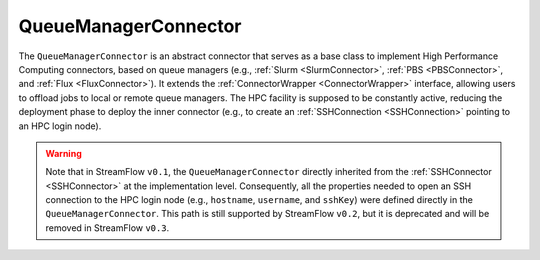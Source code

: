 =====================
QueueManagerConnector
=====================

The ``QueueManagerConnector`` is an abstract connector that serves as a base class to implement High Performance Computing connectors, based on queue managers (e.g., :ref:`Slurm <SlurmConnector>`, :ref:`PBS <PBSConnector>`, and :ref:`Flux <FluxConnector>`). It extends the :ref:`ConnectorWrapper <ConnectorWrapper>` interface, allowing users to offload jobs to local or remote queue managers. The HPC facility is supposed to be constantly active, reducing the deployment phase to deploy the inner connector (e.g., to create an :ref:`SSHConnection <SSHConnection>` pointing to an HPC login node).

.. warning::

   Note that in StreamFlow ``v0.1``, the ``QueueManagerConnector`` directly inherited from the :ref:`SSHConnector <SSHConnector>` at the implementation level. Consequently, all the properties needed to open an SSH connection to the HPC login node (e.g., ``hostname``, ``username``, and ``sshKey``) were defined directly in the ``QueueManagerConnector``. This path is still supported by StreamFlow ``v0.2``, but it is deprecated and will be removed in StreamFlow ``v0.3``.


.. jsonschema:: ../../../streamflow/deployment/connector/schemas/queue_manager.json